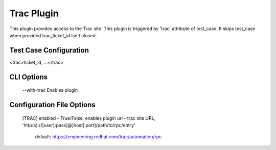 
-----------
Trac Plugin
-----------

This plugin provides access to the Trac site.
This plugin is triggered by 'trac' attribute of test_case.
It skips test_case when provided trac_ticket_id isn't closed.

Test Case Configuration
-----------------------

<trac>ticket_id, ...</trac>

CLI Options
-----------
    --with-trac Enables plugin

Configuration File Options
--------------------------
    [TRAC]
    enabled - True/False, enables plugin
    url - trac site URL, 'http(s)://[user[:pass]@]host[:port]/path/to/rpc/entry'
            default: https://engineering.redhat.com/trac/automation/rpc

